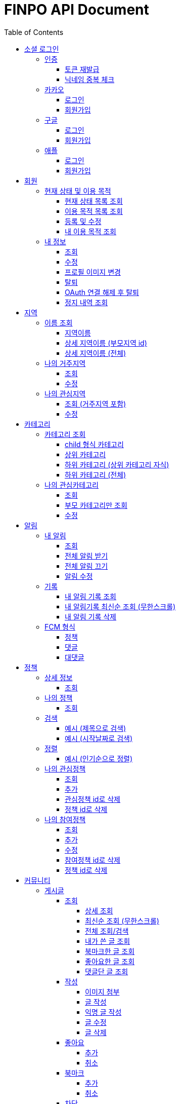 
= FINPO API Document
:doctype: book
:icons: font
:source-highlighter: highlightjs
:toc: left
:toclevels: 3
:sectlinks:
:docinfo: shared-head

//include::overview.adoc[]

&nbsp;

&nbsp;

&nbsp;


== 소셜 로그인

=== 인증

==== 토큰 재발급

Access token이 만료되었을 때 해당 방식으로 토큰을 재발급합니다

operation::reissue[snippets='http-request,request-fields,http-response,response-fields']

Refresh token이 발급된지 30일이 넘었다면 재발급이 불가합니다.

새로 로그인해주세요.

&nbsp;

&nbsp;

&nbsp;

==== 닉네임 중복 체크

가입한 유저의 경우 기존 닉네임으로 중복체크해도 false 뜨게 예외처리 해놨습니다.

operation::닉네임중복체크[snippets='http-request,request-parameters,http-response,response-fields']

&nbsp;

&nbsp;

&nbsp;

//==== 이메일 중복 체크
//
//가입한 유저의 경우 기존 이메일로 중복체크해도 false 뜨게 예외처리 해놨습니다.
//
//operation::이메일중복체크[snippets='http-request,request-parameters,http-response,response-fields']
//
//&nbsp;
//
//&nbsp;
//
//&nbsp;


=== 카카오

==== 로그인
operation::kakao-login-success[snippets='http-request,request-headers']
&nbsp;

**성공 시**

operation::kakao-login-success[snippets='http-response,response-fields']

&nbsp;
&nbsp;

**실패 시**

각 소셜 아이디로부터 얻어온 데이터를 가능한 return 해드립니다.

HTTP status는 202(Accepted) 입니다.

operation::kakao-login-fail[snippets='http-response,response-fields']


&nbsp;

&nbsp;

&nbsp;

==== 회원가입

**multipart/form-data 형식으로 보내주세요**


operation::kakao-register[snippets='http-request,request-headers,request-parameters,request-parts']

&nbsp;

&nbsp;

operation::kakao-register[snippets='http-response,response-fields']

&nbsp;

&nbsp;

&nbsp;



=== 구글

*id_token* 말고 *access_token* 을 주셔야 생년월일, 성별도 받아올 수 있습니다.

==== 로그인
operation::구글로그인성공[snippets='http-request,request-headers']
&nbsp;

**성공 시**

operation::구글로그인성공[snippets='http-response,response-fields']

&nbsp;
&nbsp;

**실패 시**

각 소셜 아이디로부터 얻어온 데이터를 가능한 return 해드립니다.

HTTP status는 202(Accepted) 입니다.

operation::구글로그인실패[snippets='http-response,response-fields']


&nbsp;

&nbsp;

&nbsp;

==== 회원가입

**multipart/form-data 형식으로 보내주세요**


operation::구글회원가입[snippets='http-request,request-headers,request-parameters,request-parts']

&nbsp;

&nbsp;

operation::구글회원가입[snippets='http-response,response-fields']

&nbsp;

&nbsp;

&nbsp;



=== 애플

==== 로그인
operation::애플로그인성공[snippets='http-request,request-headers']
&nbsp;

**성공 시**

operation::애플로그인성공[snippets='http-response,response-fields']

&nbsp;
&nbsp;

**실패 시**

애플 로그인은 가져올 수 있는 정보가 이메일밖에 없습니다.

HTTP status는 202(Accepted) 입니다.

operation::애플로그인실패[snippets='http-response,response-fields']


&nbsp;

&nbsp;

&nbsp;

==== 회원가입

**multipart/form-data 형식으로 보내주세요**


operation::애플회원가입[snippets='http-request,request-headers,request-parameters,request-parts']

&nbsp;

&nbsp;

operation::애플회원가입[snippets='http-response,response-fields']

&nbsp;

&nbsp;

&nbsp;


== 회원
=== 현재 상태 및 이용 목적
==== 현재 상태 목록 조회
operation::유저상태목록조회[snippets='http-request,request-headers,http-response,response-fields']

&nbsp;

&nbsp;

&nbsp;

==== 이용 목적 목록 조회
operation::이용목적목록조회[snippets='http-request,request-headers,http-response,response-fields']

&nbsp;

&nbsp;

&nbsp;

==== 등록 및 수정

등록 시에는 statusId, purposeIds 다 보내주세요.

수정 시에는 수정할 속성만(둘 중 하나만) 보내주셔도 됩니디.

operation::현재상태이용목적추가[snippets='http-request,request-headers,request-fields,http-response,response-fields']

&nbsp;

&nbsp;

&nbsp;

==== 내 이용 목적 조회

operation::내이용목적조회[snippets='http-request,request-headers,http-response,response-fields']

&nbsp;

&nbsp;

&nbsp;

=== 내 정보
==== 조회
operation::내정보조회[snippets='http-request,request-headers,http-response,response-fields']

&nbsp;

&nbsp;

&nbsp;

==== 수정

*프로필 이미지 변경은 이 API로 불가능합니다*

operation::내정보변경[snippets='http-request,request-headers,request-fields,http-response,response-fields']

&nbsp;

&nbsp;

&nbsp;

==== 프로필 이미지 변경

operation::프로필이미지업데이트[snippets='http-request,request-headers,request-parts,http-response,response-fields']

&nbsp;

&nbsp;

&nbsp;


==== 탈퇴

구글 회원일 시 access_token을, 애플 회원일 시 code를 body에 넣어 보내주세요.

operation::회원탈퇴[snippets='http-request,request-fields,request-headers,http-response,response-fields']

&nbsp;

&nbsp;

&nbsp;

==== OAuth 연결 해제 후 탈퇴
operation::회원탈퇴예외[snippets='http-response']

&nbsp;

&nbsp;

&nbsp;


==== 정지 내역 조회

정지된 상태에서 커뮤니티 api `/post` `/comment` 조회 시 403 Forbidden을 응답합니다.

    {
      "sub": "23786",
      "nickname": "sadfsad",
      ...
      "auth": "ROLE_BANNED_USER",
    }

또한 위처럼 access token 파싱하여 auth가 ROLE_BANNED_USER라면 정지된 상태입니다.

operation::내정지내역조회[snippets='http-request,request-headers,http-response,response-fields']

&nbsp;

&nbsp;

&nbsp;





== 지역
=== 이름 조회
==== 지역이름
operation::region1[snippets='http-request,http-response,response-fields']

&nbsp;

&nbsp;

&nbsp;

==== 상세 지역이름 (부모지역 id)
operation::region2-busan[snippets='http-request,request-parameters,http-response,response-fields']
&nbsp;

&nbsp;

&nbsp;

==== 상세 지역이름 (전체)
operation::자식지역조회[snippets='http-request,request-parameters,http-response,response-fields']


&nbsp;

&nbsp;

&nbsp;

=== 나의 거주지역
==== 조회
operation::get-my-default-region[snippets='http-request,request-headers,http-response,response-fields']

&nbsp;

&nbsp;

&nbsp;

==== 수정
operation::update-my-default-region[snippets='http-request,request-headers,request-fields,http-response,response-fields']

&nbsp;

&nbsp;

&nbsp;


=== 나의 관심지역
==== 조회 (거주지역 포함)
operation::get-my-regions[snippets='http-request,request-headers,http-response,response-fields']

&nbsp;

&nbsp;

&nbsp;

==== 수정

기존 관심지역은 삭제되고 요청주신 지역id들이 관심지역으로 등록됩니다.

관심지역(거주지역 X) id들만 보내주세요.

서버에서 중복체크 하지만, 중복이 안오는게 베스트겠죠?

operation::update-my-interest-region[snippets='http-request,request-headers,request-fields,http-response,response-fields']

&nbsp;

&nbsp;

&nbsp;


//==== 추가
//
//서버에서 중복체크 하지만, 중복이 안오는게 베스트겠죠?
//
//operation::insert-my-interest-region[snippets='http-request,request-headers,request-fields,http-response,response-fields']
//
//&nbsp;
//
//&nbsp;
//
//&nbsp;
//
//
//==== 삭제
//operation::관심지역들삭제[snippets='http-request,request-headers,request-parameters,http-response,response-fields']
//
//&nbsp;
//
//&nbsp;
//
//&nbsp;








== 카테고리
=== 카테고리 조회
==== child 형식 카테고리
operation::child형식카테고리조회[snippets='http-request,http-response,response-fields']

&nbsp;

&nbsp;

&nbsp;

==== 상위 카테고리
operation::1차카테고리조회[snippets='http-request,http-response,response-fields']

&nbsp;

&nbsp;

&nbsp;

==== 하위 카테고리 (상위 카테고리 자식)
operation::자식카테고리조회[snippets='http-request,request-parameters,http-response,response-fields']


&nbsp;

&nbsp;

&nbsp;

==== 하위 카테고리 (전체)
operation::2차카테고리조회[snippets='http-request,request-parameters,http-response,response-fields']


&nbsp;

&nbsp;

&nbsp;

=== 나의 관심카테고리
==== 조회
operation::내관심카테고리[snippets='http-request,request-headers,http-response,response-fields']

&nbsp;

&nbsp;

&nbsp;

==== 부모 카테고리만 조회
operation::내관심카테고리부모[snippets='http-request,request-headers,http-response,response-fields']

&nbsp;

&nbsp;

&nbsp;

==== 수정

기존 관심카테고리는 삭제되고 요청주신 카테고리id들이 관심카테고리로 등록됩니다.

서버에서 중복체크 하지만, 중복이 안오는게 베스트겠죠?

operation::내관심카테고리수정[snippets='http-request,request-headers,request-fields,http-response,response-fields']

&nbsp;

&nbsp;

&nbsp;


//==== 추가
//
//서버에서 중복체크 하지만, 중복이 안오는게 베스트겠죠?
//
//operation::내관심카테고리추가[snippets='http-request,request-headers,request-fields,http-response,response-fields']
//
//&nbsp;
//
//&nbsp;
//
//&nbsp;
//
//
//==== 삭제
//operation::내관심카테고리삭제[snippets='http-request,request-headers,request-parameters,http-response,response-fields']
//
//&nbsp;
//
//&nbsp;
//
//&nbsp;


== 알림

=== 내 알림

==== 조회

operation::내알림조회[snippets='http-request,request-headers,http-response,response-fields']

&nbsp;

&nbsp;

&nbsp;

==== 전체 알림 받기

operation::알림받기[snippets='http-request,request-headers,request-fields,http-response,response-fields']

&nbsp;

&nbsp;

&nbsp;

==== 전체 알림 끄기

operation::알림끊기[snippets='http-request,request-headers,request-fields,http-response,response-fields']

&nbsp;

&nbsp;

&nbsp;

==== 알림 수정

operation::알림수정[snippets='http-request,request-headers,request-fields,http-response,response-fields']

&nbsp;

&nbsp;

&nbsp;


=== 기록
==== 내 알림 기록 조회

operation::내알림기록조회[snippets='http-request,request-headers,request-parameters,http-response,response-fields']

&nbsp;

&nbsp;

&nbsp;

==== 내 알림기록 최신순 조회 (무한스크롤)

`page=0&sort=id,desc` 으로 고정하고 `lastId` 만 갱신해서 요청 주세요

operation::내알림기록최신순조회[snippets='http-request,request-headers,request-parameters,http-response,response-fields']

&nbsp;

&nbsp;

&nbsp;

==== 내 알림 기록 삭제

operation::내알림기록삭제[snippets='http-request,request-headers,path-parameters,http-response,response-fields']

&nbsp;

&nbsp;

&nbsp;

=== FCM 형식

==== 정책
    data:
        category: "일자리 진로"
        id: "5343"
        region: "서울 마포"
        title: "마포구 뭐시기머시기"
        type: "POLICY"
    fcmMessageId: "bc252c00-bf36-46e3-b051-ac7c2d92dd25"
    from: "612456786880"
    priority: "normal"

==== 댓글

댓글 100자 넘어갈 시 100자까지 보여주고 뒤에 ... 붙음

    data:
        content: "댓글댓글대대대대 개대ㅐㄷ슥"
        id: "5345"
        postContent:"글내용내용내용"
        postId: "5333"
        type: "COMMENT"
    fcmMessageId: "60301125-b076-4809-8168-8efac06ae4fa"
    from: "612456786880"
    priority: "normal"


==== 대댓글

    data:
        content: "대댓글글글  ㄹㄴㄹㅇㄴㄹㅇㅁ너"
        id: "5348"
        postContent:"글내용내용내용"
        postId: "5309"
        type: "CHILDCOMMENT"
    fcmMessageId: "cc503903-15da-4819-956e-27cd6ba8c7c7"
    from: "612456786880"
    priority: "normal"

&nbsp;

&nbsp;

&nbsp;

== 정책
=== 상세 정보
==== 조회

operation::정책상세조회[snippets='http-request,request-headers,path-parameters,http-response,response-fields']

&nbsp;

&nbsp;

&nbsp;


=== 나의 정책
==== 조회

저장되어 있는 관심+기본지역, 관심정책 카테고리에 해당하는 정책들을 조회합니다.

operation::내맞춤정책조회[snippets='http-request,request-headers,request-parameters,http-response,response-fields']

&nbsp;

&nbsp;

&nbsp;

=== 검색

==== 예시 (제목으로 검색)

operation::정책제목검색[snippets='http-request,request-headers,request-parameters,http-response,response-fields']

&nbsp;

&nbsp;

&nbsp;

==== 예시 (시작날짜로 검색)

operation::정책날짜검색[snippets='http-request,request-headers,request-parameters,http-response,response-fields']

&nbsp;

&nbsp;

&nbsp;

=== 정렬

==== 예시 (인기순으로 정렬)

operation::정책인기순검색[snippets='http-request,request-headers,http-response']

&nbsp;

&nbsp;

&nbsp;


=== 나의 관심정책
==== 조회

operation::내관심정책조회[snippets='http-request,request-headers,http-response,response-fields']

&nbsp;

&nbsp;

&nbsp;

==== 추가

policyId가 중복된다면 data에 null을 반환합니다.

최대 개수는 20개입니다.

operation::내관심정책추가[snippets='http-request,request-headers,request-fields,http-response,response-fields']

&nbsp;

&nbsp;

&nbsp;


==== 관심정책 id로 삭제

operation::내관심정책삭제[snippets='http-request,request-headers,path-parameters,http-response,response-fields']

&nbsp;

&nbsp;

&nbsp;

==== 정책 id로 삭제

operation::내관심정책삭제정책id[snippets='http-request,request-headers,request-parameters,http-response,response-fields']

&nbsp;

&nbsp;

&nbsp;

=== 나의 참여정책
==== 조회

operation::내참여정책조회[snippets='http-request,request-headers,http-response,response-fields']

&nbsp;

&nbsp;

&nbsp;

==== 추가

메모 최대 글자 수는 200자 입니다.

policyId가 중복된다면 data에 null을 반환합니다.

최대 개수는 20개입니다.

operation::내참여정책추가[snippets='http-request,request-headers,request-fields,http-response,response-fields']

&nbsp;

&nbsp;

&nbsp;


==== 수정

메모 최대 글자 수는 200자 입니다.

operation::내참여정책수정[snippets='http-request,request-headers,path-parameters,request-fields,http-response,response-fields']

&nbsp;

&nbsp;

&nbsp;

==== 참여정책 id로 삭제

operation::내참여정책삭제[snippets='http-request,request-headers,path-parameters,http-response,response-fields']

&nbsp;

&nbsp;

&nbsp;

==== 정책 id로 삭제

operation::내참여정책삭제정책id[snippets='http-request,request-headers,request-parameters,http-response,response-fields']

&nbsp;

&nbsp;

&nbsp;

= 커뮤니티
== 게시글
=== 조회
==== 상세 조회

operation::글상세조회[snippets='http-request,request-headers,path-parameters,http-response,response-fields']

&nbsp;

&nbsp;

&nbsp;

==== 최신순 조회 (무한스크롤)

`page=0&sort=id,desc` 으로 고정하고 `lastId` 만 갱신해서 요청 주세요

operation::글최신순조회[snippets='http-request,request-headers,request-parameters,http-response,response-fields']

&nbsp;

&nbsp;

&nbsp;

==== 전체 조회/검색

operation::글조회[snippets='http-request,request-headers,request-parameters,http-response,response-fields']

&nbsp;

&nbsp;

&nbsp;


==== 내가 쓴 글 조회

operation::내글조회[snippets='http-request,request-headers,request-parameters,http-response,response-fields']

&nbsp;

&nbsp;

&nbsp;

==== 북마크한 글 조회

operation::내북마크글조회[snippets='http-request,request-headers,request-parameters,http-response,response-fields']

&nbsp;

&nbsp;

&nbsp;

==== 좋아요한 글 조회

operation::내좋아요한글조회[snippets='http-request,request-headers,request-parameters,http-response,response-fields']

&nbsp;

&nbsp;

&nbsp;

==== 댓글단 글 조회

operation::내댓글단글조회[snippets='http-request,request-headers,request-parameters,http-response,response-fields']

&nbsp;

&nbsp;

&nbsp;

=== 작성

==== 이미지 첨부

operation::글이미지업로드[snippets='http-request,request-headers,request-parts,http-response,response-fields']

&nbsp;

&nbsp;

&nbsp;

==== 글 작성

먼저 이미지 첨부 request를 보낸 후, imgs에 img url을 넣어주세요

이미지는 5개 이하여야 입니다.

최대 글자 수는 1000자 입니다.

operation::글쓰기[snippets='http-request,request-headers,request-fields,http-response,response-fields']

&nbsp;

&nbsp;

&nbsp;

==== 익명 글 작성

먼저 이미지 첨부 request를 보낸 후, imgs에 img url을 넣어주세요

이미지는 5개 이하여야 입니다.

최대 글자 수는 1000자 입니다.

operation::글쓰기익명[snippets='http-request,request-headers,request-fields,http-response,response-fields']

&nbsp;

&nbsp;

&nbsp;

==== 글 수정

먼저 이미지 첨부 request를 보낸 후, imgs에 img url을 넣어주세요

최대 글자 수는 1000자 입니다.

operation::글수정[snippets='http-request,request-headers,request-fields,http-response,response-fields']

&nbsp;

&nbsp;

&nbsp;

==== 글 삭제

operation::글삭제[snippets='http-request,request-headers,path-parameters,http-response,response-fields']

&nbsp;

&nbsp;

&nbsp;

=== 좋아요
==== 추가

operation::글좋아요[snippets='http-request,request-headers,path-parameters,http-response,response-fields']

&nbsp;

&nbsp;

&nbsp;

==== 취소

operation::글좋아요취소[snippets='http-request,request-headers,path-parameters,http-response,response-fields']

&nbsp;

&nbsp;

&nbsp;


=== 북마크
==== 추가

operation::글북마크[snippets='http-request,request-headers,path-parameters,http-response,response-fields']

&nbsp;

&nbsp;

&nbsp;

==== 취소

operation::글북마크취소[snippets='http-request,request-headers,path-parameters,http-response,response-fields']

&nbsp;

&nbsp;

&nbsp;


=== 차단
==== 게시글 작성 유저 차단

operation::글작성유저차단[snippets='http-request,request-headers,path-parameters,http-response,response-fields']

&nbsp;

&nbsp;

&nbsp;

== 댓글

=== 조회

==== 게시글 댓글 조회

operation::글댓글조회[snippets='http-request,request-headers,path-parameters,request-parameters,http-response,response-fields']

&nbsp;

&nbsp;

&nbsp;

=== 작성

==== 댓글 작성

최대 글자 수는 200자 입니다.

operation::댓글쓰기[snippets='http-request,request-headers,path-parameters,request-fields,http-response,response-fields']

&nbsp;r

&nbsp;

&nbsp;

==== 내가 익명으로 쓴 글에 익명 댓글 작성 시

글 작성자이므로 익명id를 주지 않고 isWriter를 true로 줍니다.

operation::댓글쓰기익명[snippets='http-request,request-headers,path-parameters,request-fields,http-response,response-fields']

&nbsp;

&nbsp;

&nbsp;

==== 대댓글 작성

최대 글자 수는 200자 입니다.

operation::대댓글쓰기[snippets='http-request,request-headers,path-parameters,request-fields,http-response,response-fields']

&nbsp;

&nbsp;

&nbsp;

==== 댓글 수정

최대 글자 수는 200자 입니다.

operation::댓글수정[snippets='http-request,request-headers,path-parameters,request-fields,http-response,response-fields']

&nbsp;

&nbsp;

&nbsp;

==== 댓글 삭제

operation::댓글삭제[snippets='http-request,request-headers,path-parameters,http-response,response-fields']

&nbsp;

&nbsp;

&nbsp;

=== 차단
==== 댓글 작성 유저 차단

operation::댓글작성유저차단[snippets='http-request,request-headers,path-parameters,http-response,response-fields']

&nbsp;

&nbsp;

&nbsp;

== 신고

=== 신고 사유

==== 신고 사유 조회

operation::신고사유조회[snippets='http-request,request-headers,http-response,response-fields']

&nbsp;

&nbsp;

&nbsp;

=== 댓글
==== 댓글 신고

operation::댓글신고[snippets='http-request,request-headers,path-parameters,request-fields,http-response,response-fields']

&nbsp;

&nbsp;

&nbsp;

=== 게시글
==== 게시글 신고

operation::글신고[snippets='http-request,request-headers,path-parameters,request-fields,http-response,response-fields']

&nbsp;

&nbsp;

&nbsp;